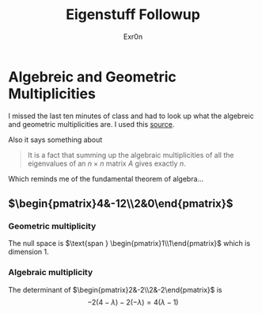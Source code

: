 #+AUTHOR: Exr0n
#+TITLE: Eigenstuff Followup
* Algebreic and Geometric Multiplicities
  I missed the last ten minutes of class and had to look up what the algebreic and geometric multiplicities are. I used this [[https://people.math.carleton.ca/~kcheung/math/notes/MATH1107/wk10/10_algebraic_and_geometric_multiplicities.html][source]].

  Also it says something about
  #+begin_quote
  It is a fact that summing up the algebraic multiplicities of all the eigenvalues of an $n\times n$ matrix $A$ gives exactly $n$.
  #+end_quote
  Which reminds me of the fundamental theorem of algebra...

** $\begin{pmatrix}4&-12\\2&0\end{pmatrix}$

*** Geometric multiplicity
	The null space is $\text{span } \begin{pmatrix}1\\1\end{pmatrix}$ which is dimension 1.

*** Algebraic multiplicity
	The determinant of $\begin{pmatrix}2&-2\\2&-2\end{pmatrix}$ is
	\[ -2(4-\lambda)-2(-\lambda) = 4(\lambda -1) \]
